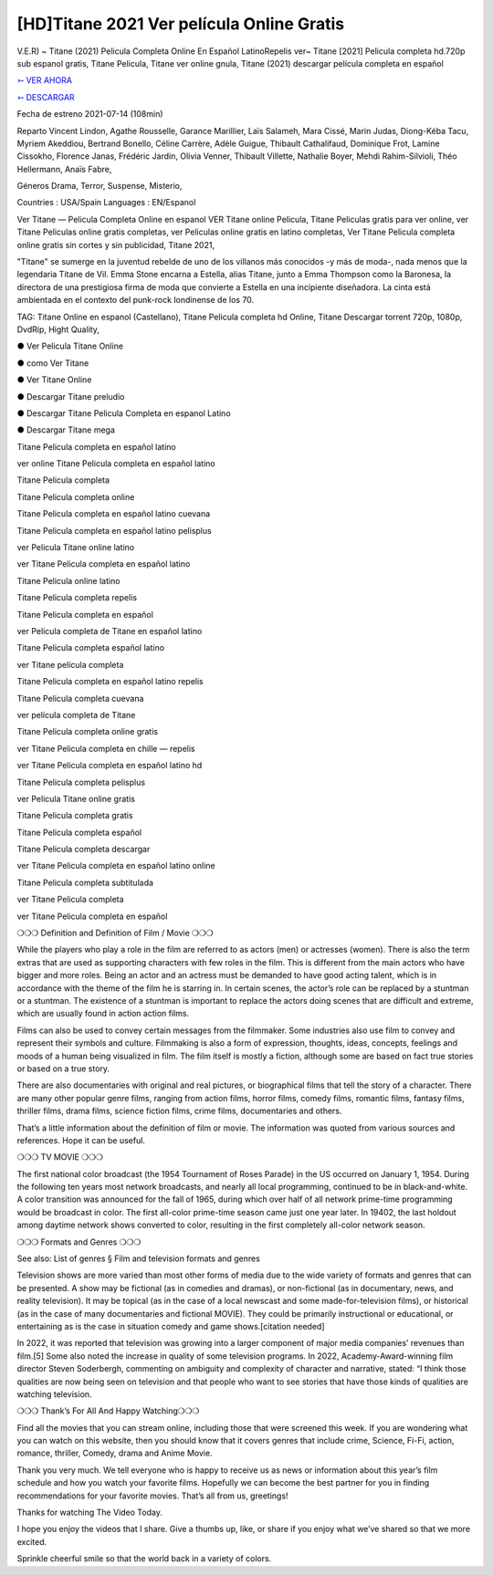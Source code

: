 [HD]Titane 2021 Ver película Online Gratis
==============================================================================================

V.E.R) ~ Titane (2021) Pelicula Completa Online En Español LatinoRepelis ver~ Titane [2021] Pelicula completa hd.720p sub espanol gratis, Titane Pelicula, Titane ver online gnula, Titane (2021) descargar película completa en español

 


`➳ VER AHORA <https://rb.gy/lxtyhu>`_

 

`➳ DESCARGAR <https://rb.gy/lxtyhu>`_

 

Fecha de estreno 2021-07-14 (108min)

 

Reparto Vincent Lindon, Agathe Rousselle, Garance Marillier, Laïs Salameh, Mara Cissé, Marin Judas, Diong-Kéba Tacu, Myriem Akeddiou, Bertrand Bonello, Céline Carrère, Adèle Guigue, Thibault Cathalifaud, Dominique Frot, Lamine Cissokho, Florence Janas, Frédéric Jardin, Olivia Venner, Thibault Villette, Nathalie Boyer, Mehdi Rahim-Silvioli, Théo Hellermann, Anaïs Fabre,

 

Géneros Drama, Terror, Suspense, Misterio,

 

Countries : USA/Spain Languages : EN/Espanol

 

Ver Titane — Pelicula Completa Online en espanol VER Titane online Pelicula, Titane Peliculas gratis para ver online, ver Titane Peliculas online gratis completas, ver Peliculas online gratis en latino completas, Ver Titane Pelicula completa online gratis sin cortes y sin publicidad, Titane 2021,

 

"Titane" se sumerge en la juventud rebelde de uno de los villanos más conocidos -y más de moda-, nada menos que la legendaria Titane de Vil. Emma Stone encarna a Estella, alias Titane, junto a Emma Thompson como la Baronesa, la directora de una prestigiosa firma de moda que convierte a Estella en una incipiente diseñadora. La cinta está ambientada en el contexto del punk-rock londinense de los 70.

 

TAG: Titane Online en espanol (Castellano), Titane Pelicula completa hd Online, Titane Descargar torrent 720p, 1080p, DvdRip, Hight Quality,

 

● Ver Pelicula Titane Online

 

● como Ver Titane

 

● Ver Titane Online

 

● Descargar Titane preludio

 

● Descargar Titane Pelicula Completa en espanol Latino

 

● Descargar Titane mega

 

 

Titane Pelicula completa en español latino

 

ver online Titane Pelicula completa en español latino

 

Titane Pelicula completa

 

Titane Pelicula completa online

 

Titane Pelicula completa en español latino cuevana

 

Titane Pelicula completa en español latino pelisplus

 

ver Pelicula Titane online latino

 

ver Titane Pelicula completa en español latino

 

Titane Pelicula online latino

 

Titane Pelicula completa repelis

 

Titane Pelicula completa en español

 

ver Pelicula completa de Titane en español latino

 

Titane Pelicula completa español latino

 

ver Titane película completa

 

Titane Pelicula completa en español latino repelis

 

Titane Pelicula completa cuevana

 

ver película completa de Titane

 

Titane Pelicula completa online gratis

 

ver Titane Pelicula completa en chille — repelis

 

ver Titane Pelicula completa en español latino hd

 

Titane Pelicula completa pelisplus

 

ver Pelicula Titane online gratis

 

Titane Pelicula completa gratis

 

Titane Pelicula completa español

 

Titane Pelicula completa descargar

 

ver Titane Pelicula completa en español latino online

 

Titane Pelicula completa subtitulada

 

ver Titane Pelicula completa

 

ver Titane Pelicula completa en español

 

 

❍❍❍ Definition and Definition of Film / Movie ❍❍❍

 

While the players who play a role in the film are referred to as actors (men) or actresses (women). There is also the term extras that are used as supporting characters with few roles in the film. This is different from the main actors who have bigger and more roles. Being an actor and an actress must be demanded to have good acting talent, which is in accordance with the theme of the film he is starring in. In certain scenes, the actor’s role can be replaced by a stuntman or a stuntman. The existence of a stuntman is important to replace the actors doing scenes that are difficult and extreme, which are usually found in action action films.

 

Films can also be used to convey certain messages from the filmmaker. Some industries also use film to convey and represent their symbols and culture. Filmmaking is also a form of expression, thoughts, ideas, concepts, feelings and moods of a human being visualized in film. The film itself is mostly a fiction, although some are based on fact true stories or based on a true story.

 

There are also documentaries with original and real pictures, or biographical films that tell the story of a character. There are many other popular genre films, ranging from action films, horror films, comedy films, romantic films, fantasy films, thriller films, drama films, science fiction films, crime films, documentaries and others.

 

That’s a little information about the definition of film or movie. The information was quoted from various sources and references. Hope it can be useful.

 

❍❍❍ TV MOVIE ❍❍❍

 

 

The first national color broadcast (the 1954 Tournament of Roses Parade) in the US occurred on January 1, 1954. During the following ten years most network broadcasts, and nearly all local programming, continued to be in black-and-white. A color transition was announced for the fall of 1965, during which over half of all network prime-time programming would be broadcast in color. The first all-color prime-time season came just one year later. In 19402, the last holdout among daytime network shows converted to color, resulting in the first completely all-color network season.

 

❍❍❍ Formats and Genres ❍❍❍

 

 

See also: List of genres § Film and television formats and genres

 

Television shows are more varied than most other forms of media due to the wide variety of formats and genres that can be presented. A show may be fictional (as in comedies and dramas), or non-fictional (as in documentary, news, and reality television). It may be topical (as in the case of a local newscast and some made-for-television films), or historical (as in the case of many documentaries and fictional MOVIE). They could be primarily instructional or educational, or entertaining as is the case in situation comedy and game shows.[citation needed]

 

In 2022, it was reported that television was growing into a larger component of major media companies’ revenues than film.[5] Some also noted the increase in quality of some television programs. In 2022, Academy-Award-winning film director Steven Soderbergh, commenting on ambiguity and complexity of character and narrative, stated: “I think those qualities are now being seen on television and that people who want to see stories that have those kinds of qualities are watching television.

 

❍❍❍ Thank’s For All And Happy Watching❍❍❍

 

 

Find all the movies that you can stream online, including those that were screened this week. If you are wondering what you can watch on this website, then you should know that it covers genres that include crime, Science, Fi-Fi, action, romance, thriller, Comedy, drama and Anime Movie.

 

Thank you very much. We tell everyone who is happy to receive us as news or information about this year’s film schedule and how you watch your favorite films. Hopefully we can become the best partner for you in finding recommendations for your favorite movies. That’s all from us, greetings!

 

Thanks for watching The Video Today.

 

 

I hope you enjoy the videos that I share. Give a thumbs up, like, or share if you enjoy what we’ve shared so that we more excited.

 

Sprinkle cheerful smile so that the world back in a variety of colors.
